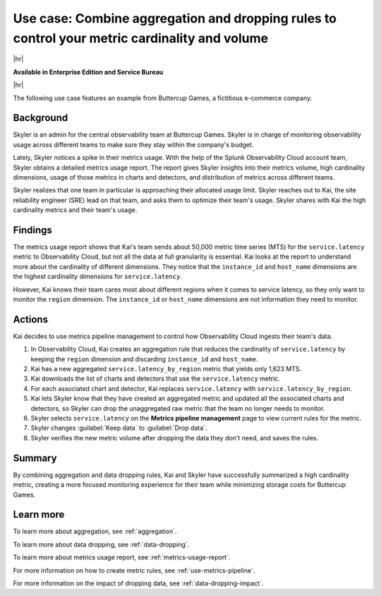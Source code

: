 
.. _aggregate-drop-use-case:

****************************************************************************************************
Use case: Combine aggregation and dropping rules to control your metric cardinality and volume
****************************************************************************************************

.. meta::
    :description: Aggregation and dropping use case for metrics pipeline management.

|hr|

:strong:`Available in Enterprise Edition and Service Bureau`

|hr|



The following use case features an example from Buttercup Games, a fictitious e-commerce company.

Background
===============

Skyler is an admin for the central observability team at Buttercup Games. Skyler is in charge of monitoring observability usage across different teams to make sure they stay within the company's budget.

Lately, Skyler notices a spike in their metrics usage. With the help of the Splunk Observability Cloud account team, Skyler obtains a detailed metrics usage report. The report gives Skyler insights into their metrics volume, high cardinality dimensions, usage of those metrics in charts and detectors, and distribution of metrics across different teams.

Skyler realizes that one team in particular is approaching their allocated usage limit. Skyler reaches out to Kai, the site reliability engineer (SRE) lead on that team, and asks them to optimize their team's usage. Skyler shares with Kai the high cardinality metrics and their team's usage. 

Findings
===============
 
The metrics usage report shows that Kai's team sends about 50,000 metric time series (MTS) for the ``service.latency`` metric to Observability Cloud, but not all the data at full granularity is essential. Kai looks at the report to understand more about the cardinality of different dimensions. They notice that the ``instance_id`` and ``host_name`` dimensions are the highest cardinality dimensions for ``service.latency``.

However, Kai knows their team cares most about different regions when it comes to service latency, so they only want to monitor the ``region`` dimension. The ``instance_id`` or ``host_name`` dimensions are not information they need to monitor.

Actions
===============
 
Kai decides to use metrics pipeline management to control how Observability Cloud ingests their team's data.

#. In Observability Cloud, Kai creates an aggregation rule that reduces the cardinality of ``service.latency`` by keeping the ``region`` dimension and discarding ``instance_id`` and ``host_name``.
#. Kai has a new aggregated ``service.latency_by_region`` metric that yields only 1,623 MTS.
#. Kai downloads the list of charts and detectors that use the ``service.latency`` metric.
#. For each associated chart and detector, Kai replaces ``service.latency`` with ``service.latency_by_region``.
#. Kai lets Skyler know that they have created an aggregated metric and updated all the associated charts and detectors, so Skyler can drop the unaggregated raw metric that the team no longer needs to monitor.
#. Skyler selects ``service.latency`` on the :strong:`Metrics pipeline management` page to view current rules for the metric.
#. Skyler changes :guilabel:`Keep data` to :guilabel:`Drop data`.
#. Skyler verifies the new metric volume after dropping the data they don't need, and saves the rules.

Summary
===============

By combining aggregation and data dropping rules, Kai and Skyler have successfully summarized a high cardinality metric, creating a more focused monitoring experience for their team while minimizing storage costs for Buttercup Games.

Learn more
===============

To learn more about aggregation, see :ref:`aggregation`.

To learn more about data dropping, see :ref:`data-dropping`.

To learn more about metrics usage report, see :ref:`metrics-usage-report`.

For more information on how to create metric rules, see :ref:`use-metrics-pipeline`. 

For more information on the impact of dropping data, see :ref:`data-dropping-impact`. 
